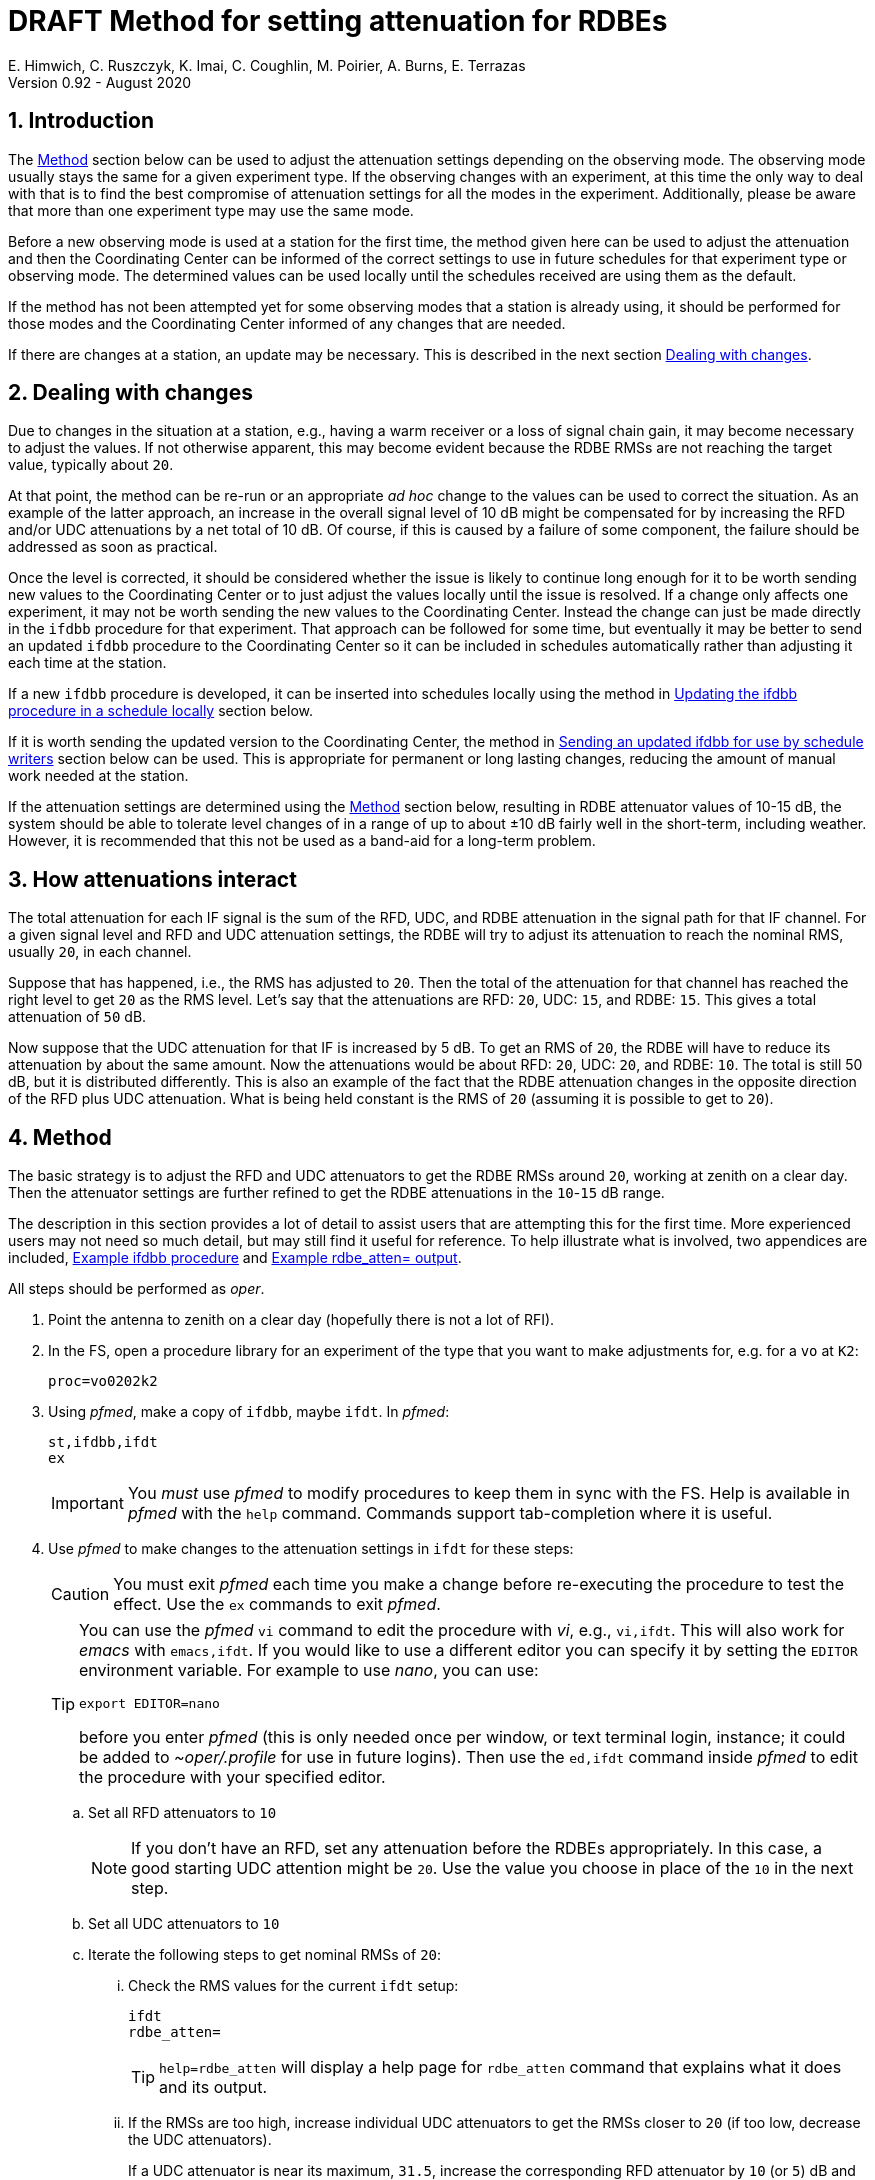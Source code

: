 //
// Copyright (c) 2020-2021 NVI, Inc.
//
// This file is part of the FSL10 Linux distribution.
// (see http://github.com/nvi-inc/fsl10).
//
// This program is free software: you can redistribute it and/or modify
// it under the terms of the GNU General Public License as published by
// the Free Software Foundation, either version 3 of the License, or
// (at your option) any later version.
//
// This program is distributed in the hope that it will be useful,
// but WITHOUT ANY WARRANTY; without even the implied warranty of
// MERCHANTABILITY or FITNESS FOR A PARTICULAR PURPOSE.  See the
// GNU General Public License for more details.
//
// You should have received a copy of the GNU General Public License
// along with this program. If not, see <http://www.gnu.org/licenses/>.
//

:doctype: book

= DRAFT Method for setting attenuation for RDBEs
E. Himwich, C. Ruszczyk, K. Imai, C. Coughlin, M. Poirier, A. Burns, E. Terrazas
Version 0.92 - August 2020

:sectnums:

== Introduction

The <<Method>> section below can be used to adjust the attenuation
settings depending on the observing mode. The observing mode usually
stays the same for a given experiment type. If the observing changes
with an experiment, at this time the only way to deal with that is to
find the best compromise of attenuation settings for all the modes in
the experiment. Additionally, please be aware that more than one
experiment type may use the same mode.

Before a new observing mode is used at a station for the first time,
the method given here can be used to adjust the attenuation and then
the Coordinating Center can be informed of the correct settings to use
in future schedules for that experiment type or observing mode. The
determined values can be used locally until the schedules received are
using them as the default.

If the method has not been attempted yet for some observing modes that
a station is already using, it should be performed for those modes and
the Coordinating Center informed of any changes that are needed.

If there are changes at a station, an update may be necessary. This
is described in the next section <<Dealing with changes>>.

== Dealing with changes

Due to changes in the situation at a station, e.g., having a warm
receiver or a loss of signal chain gain, it may become necessary to
adjust the values. If not otherwise apparent, this may become evident
because the RDBE RMSs are not reaching the target value, typically
about `20`.

At that point, the method can be re-run or an appropriate _ad hoc_
change to the values can be used to correct the situation. As an
example of the latter approach, an increase in the overall signal
level of 10 dB might be compensated for by increasing the RFD and/or
UDC attenuations by a net total of 10 dB. Of course, if this is caused
by a failure of some component, the failure should be addressed as
soon as practical.

Once the level is corrected, it should be considered whether the issue
is likely to continue long enough for it to be worth sending new
values to the Coordinating Center or to just adjust the values locally
until the issue is resolved. If a change only affects one experiment,
it may not be worth sending the new values to the Coordinating Center.
Instead the change can just be made directly in the `ifdbb` procedure
for that experiment. That approach can be followed for some time, but
eventually it may be better to send an updated `ifdbb` procedure to
the Coordinating Center so it can be included in schedules
automatically rather than adjusting it each time at the station.

If a new `ifdbb` procedure is developed, it can be inserted into
schedules locally using the method in
<<Updating the ifdbb procedure in a schedule locally>> section below.

If it is worth sending the updated version to the Coordinating Center,
the method in
<<Sending an updated ifdbb for use by schedule writers>> section below
can be used. This is appropriate for permanent or long lasting
changes, reducing the amount of manual work needed at the station.

If the attenuation settings are determined using the <<Method>>
section below, resulting in RDBE attenuator values of 10-15 dB, the
system should be able to tolerate level changes of in a range of up to
about ±10 dB fairly well in the short-term, including weather.
However, it is recommended that this not be used as a band-aid for a
long-term problem.

== How attenuations interact

The total attenuation for each IF signal is the sum of the RFD, UDC,
and RDBE attenuation in the signal path for that IF channel. For a
given signal level and RFD and UDC attenuation settings, the RDBE will
try to adjust its attenuation to reach the nominal RMS, usually `20`,
in each channel.

Suppose that has happened, i.e., the RMS has adjusted to `20`. Then
the total of the attenuation for that channel has reached the right
level to get `20` as the RMS level. Let's say that the attenuations
are RFD: `20`, UDC: `15`, and RDBE: `15`. This gives a total
attenuation of `50` dB.

Now suppose that the UDC attenuation for that IF is increased by 5 dB.
To get an RMS of `20`, the RDBE will have to reduce its attenuation by
about the same amount. Now the attenuations would be about RFD: `20`,
UDC: `20`, and RDBE: `10`. The total is still 50 dB, but it is
distributed differently. This is also an example of the fact that the
RDBE attenuation changes in the opposite direction of the RFD plus UDC
attenuation. What is being held constant is the RMS of `20` (assuming
it is possible to get to `20`).

== Method

The basic strategy is to adjust the RFD and UDC attenuators to get the
RDBE RMSs around `20`, working at zenith on a clear day. Then the
attenuator settings are further refined to get the RDBE attenuations
in the `10`-`15` dB range.

The description in this section provides a lot of detail to assist
users that are attempting this for the first time. More experienced
users may not need so much detail, but may still find it useful for
reference. To help illustrate what is involved, two appendices are
included, <<Example ifdbb procedure>> and
<<Example rdbe_atten= output>>.

All steps should be performed as _oper_.

. Point the antenna to zenith on a clear day (hopefully there is not a
lot of RFI).

. In the FS, open a procedure library for an experiment of the type
that you want to make adjustments for, e.g. for a `vo` at `K2`:

+
    proc=vo0202k2

. Using _pfmed_, make a copy of `ifdbb`, maybe `ifdt`. In _pfmed_:

    st,ifdbb,ifdt
    ex

+

IMPORTANT: You _must_ use _pfmed_ to modify procedures to keep them in
sync with the FS. Help is available in _pfmed_ with the `help`
command. Commands support tab-completion where it is useful.

. Use _pfmed_ to make changes to the attenuation settings in `ifdt`
for these steps:

+

CAUTION: You must exit _pfmed_ each time you make a change before
re-executing the procedure to test the effect. Use the `ex` commands
to exit _pfmed_.

+

[TIP]
====

You can use the _pfmed_ `vi` command to edit the procedure with _vi_,
e.g., `vi,ifdt`. This will also work for _emacs_ with `emacs,ifdt`. If
you would like to use a different editor you can specify it by setting
the `EDITOR` environment variable. For example to use _nano_, you can
use:

 export EDITOR=nano

before you enter _pfmed_ (this is only needed once per window, or text
terminal login, instance; it could be added to _~oper/.profile_ for
use in future logins). Then use the `ed,ifdt` command inside _pfmed_
to edit the procedure with your specified editor.

====

+

.. Set all RFD attenuators to `10`

+

NOTE: If you don't have an RFD, set any attenuation before the RDBEs
appropriately. In this case, a good starting UDC attention might be
`20`. Use the value you choose in place of the `10` in the next step.

.. Set all UDC attenuators to `10`

.. Iterate the following steps to get nominal RMSs of `20`:

... Check the RMS values for the current `ifdt` setup:


    ifdt
    rdbe_atten=

+

TIP: `help=rdbe_atten` will display a help page for `rdbe_atten`
command that explains what it does and its output.

... If the RMSs are too high, increase individual UDC attenuators to
get the RMSs closer to  `20` (if too low, decrease the UDC
attenuators).

+

If a UDC attenuator is near its maximum, `31.5`, increase the
corresponding RFD attenuator by `10` (or `5`) dB and try again (if the
UDC attenuation is near `0` decrease the RFD attenuation instead).

+

[NOTE]
====

Adjusting the RFD attenuation may affect other channels. If this
happens to you, you may need to trim their UDC settings again. The
typical correspondence of RFD channels to UDCs/IFs is given in the
<<rfdchannels,RFD Channels>> table. This table can be used to
determine which IFs are affected by which RFD and UDC channels.

.RFD Channels
[[rfdchannels]]
[cols="^,^,^,^"]
|===
| RFD Channel | Signal |UDC Channel|RDBE IF

|  0|       H-pol Low|A-0| A-0
|  1|       V-pol Low|A-1| A-1
|  2|       H-pol High|BCD-0| BCD-0
|  3|       V-pol High|BCD-1|BCD-1
|===
====

+

.. Once all RMS are nominal (typically
~`20`), look at the RDBE attenuator values. Use the same iterative
steps as above to adjust the UDC attenuators to put the RDBE
attenuators in the range `10`-`15` if possible.

+

TIP: Increasing the sum of RFD and UDC attenuation will cause the RDBE
attenuation to decrease (and vice-versa) to reach an RMS of `20`.

+

TIP: It is desirable to get the RFD and UDC attenuators in the middle
of their ranges to the extent possible, consistent with the RDBE
attenuation being in the `10`-`15` dB range. The RFD and UDC attenuators
have a range of `0`-`31.5` dB (in `0.5` dB steps).

+

NOTE: There are usually fixed attenuators before the RFD (or UDC, if
you don't have an RFD) that could be changed, but that is better
avoided unless absolutely necessary.

+

. When finished, prepare a new procedure library with just your
updated procedure. You can use a library name of your choosing, but
make the final procedure name `ifdbb`. In the example below, the new
procedure library is `voattk2` (`vo` for the experiment type, `att`
for attenuation, and `k2` as the station two-letter code). The example
also assumes you used `ifdt` as the name of your test procedure and
that you were working with procedure library `vo0202k2` to begin with.
Please adjust the names as needed. In _pfmed_:

+

....
pfcr,voattk2
pf,voattk2
st,ifdt::vo0202k2,ifdbb
ex
....

. Consider whether to use the updated procedure locally and/or send it
to the Coordinating Center for use in future experiments. Those
actions are described in the next two sections, in that order.

== Updating the ifdbb procedure in a schedule locally

You can use a new `ifdbb` procedure in any schedules of the
appropriate type if schedule writers have not started using the new
version yet. The example below uses the names from the <<Method>>
section above. All steps in this section should be executed as _oper_.

This step uses the _new_ifdbb_ script. A listing of this script and a
link to a copy are provided in the appendix <<new_ifdbb script>>.
This script takes three arguments:

[%noheader]
[frame=none,grid=none]
[cols="1,4"]

|===
|_procedure file_|
The procedure file containing _just_ the new _ifdbb_ procedure.

|_station name_|
This is the station name used in the _.skd_ file.

|_schedule file_|
The _.skd_ schedule file that will be updated.
|===

For example, for the new procedure library created in the example at
in the <<Method>> section above, `voattk2`, station `KOKEE12M`, and
schedule _vo0202.skd_, use the commands:

....
cd /usr2/sched
new_ifdbb ../proc/voattk2.prc KOKEE12M vo0202.skd
....

NOTE: If your version of the FS does not have _new_ifdbb_ (it was
added in version _10.0.0_), you can use a copy that has been placed in
the _~oper_ directory as _new_ifdbb_ and made executable with `*chmod
a+x ~/new_ifdbb*`.

You will then need to regenerate the SNAP procedures with _drudg_. Make
sure the procedure file is not open in the FS, or that the FS is not
running, then execute:

....
cd /usr2/sched
drudg vo0202.skd
....

In response to the prompts:

. Enter your station code (`K2` for our example).
. Select option `12` to generate the procedures.
. Answer `y` if requested to confirm purging the existing procedure file.`
. Enter `0` to exit `drudg`.

You can verify that the correct values have been inserted by opening
the procedure library in the FS and using `ifdbb` to set the IFs up
and `rdbe_atten=` to adjust the RDBE levels. You should get
results that match your changes, presumably with RMSs around `20` with
the RDBE attenuators in the range `10`-`15` dB.

TIP: You can also check that the change in the `.skd` file using the
`diff` command, as described in the appendix
<<Example diff output comparing schedule files>> below.

== Sending an updated ifdbb for use by schedule writers

For long term changes, you can send a library with a new `ifdbb`
procedure (`/usr2/proc/voattk2.prc` for the example in the <<Method>>
section above) as a file attachment to the IVS Coordinating Center for
use in future schedules. Please include the experiment type(s)/mode(s)
it is to be used for in your message.

[appendix]

= Example ifdbb procedure

The following is a listing of the `ifdbb` procedure that was developed
for KPGO 12m for `vo` and `v2` experiments, using this procedure.
This will not be the right procedure in every detail for other stations
or observing modes. It is just offered as an example.

....
lo=
lo=loa0,2472.4,usb,lcp,5
lo=loa1,2472.4,usb,rcp,5
lo=lob0,4712.4,usb,lcp,5
lo=lob1,4712.4,usb,rcp,5
lo=loc0,5832.4,usb,lcp,5
lo=loc1,5832.4,usb,rcp,5
lo=lod0,9672.4,usb,lcp,5
lo=lod1,9672.4,usb,rcp,5
"
sy=popen 's_client -h udca -c udc_lo=2472.4 2>&1' -n udcca
sy=popen 's_client -h udcb -c udc_lo=4712.4 2>&1' -n udccb
sy=popen 's_client -h udcc -c udc_lo=5832.4 2>&1' -n udccc
sy=popen 's_client -h udcd -c udc_lo=9672.4 2>&1' -n udccd
"
sy=popen 's_client -h udca -c udc_atten=0:17 2>&1' -n udcca
sy=popen 's_client -h udcb -c udc_atten=0:25 2>&1' -n udccb
sy=popen 's_client -h udcc -c udc_atten=0:30 2>&1' -n udccc
sy=popen 's_client -h udcd -c udc_atten=0:5 2>&1' -n udccd
sy=popen 's_client -h udca -c udc_atten=1:17 2>&1' -n udcca
sy=popen 's_client -h udcb -c udc_atten=1:27 2>&1' -n udccb
sy=popen 's_client -h udcc -c udc_atten=1:27 2>&1' -n udccc
sy=popen 's_client -h udcd -c udc_atten=1:5 2>&1' -n udccd
"
sy=popen 's_client -h rfd -c rfd_atten=0:3 2>&1' -n rfdcn
sy=popen 's_client -h rfd -c rfd_atten=1:3 2>&1' -n rfdcn
sy=popen 's_client -h rfd -c rfd_atten=2:9 2>&1' -n rfdcn
sy=popen 's_client -h rfd -c rfd_atten=3:9 2>&1' -n rfdcn
....


[appendix]

= Example rdbe_atten= output

The following is an example log display output for the `rdbe_atten=`
command (as invoked by the SNAP `auto` procedure, which is used four
times) from the KPGO 12m using the example `ifdbb` procedure in the
appendix <<Example ifdbb procedure>>.

There are three things to notice here:

. The attenuator settings are all approximately in the `10`-`15` dB
range.

. The RMSs are all about `20`.

. There is some time variation in the attenuator and RMS values. This
is normal. Large time varying RFI may significantly increase the
variation.

....
19:01:59;auto
19:02:00/rdbe_attenb/,,, 0,13.5,18.9, 1,14.5,19.7
19:02:00/rdbe_attena/,,, 0,12.5,19.8, 1,14.5,19.7
19:02:00/rdbe_attenc/,,, 0,15.5,19.6, 1,13.5,20.6
19:02:00/rdbe_attend/,,, 0,14.0,19.3, 1,13.0,20.6
19:02:01;auto
19:02:01/rdbe_attend/,,, 0,14.0,20.0, 1,13.0,20.2
19:02:01/rdbe_attenb/,,, 0,13.0,20.3, 1,14.5,19.4
19:02:01/rdbe_attena/,,, 0,12.5,20.5, 1,14.0,21.0
19:02:01/rdbe_attenc/,,, 0,15.5,19.9, 1,13.5,20.0
19:02:02;auto
19:02:03/rdbe_attenc/,,, 0,15.5,19.5, 1,13.5,19.4
19:02:03/rdbe_attenb/,,, 0,13.0,20.1, 1,14.0,19.7
19:02:03/rdbe_attena/,,, 0,13.0,19.4, 1,14.5,19.8
19:02:03/rdbe_attend/,,, 0,14.0,19.8, 1,13.0,19.9
19:02:03;auto
19:02:04/rdbe_attenb/,,, 0,12.5,20.8, 1,14.5,19.7
19:02:04/rdbe_attenc/,,, 0,15.0,20.2, 1,13.5,20.6
19:02:04/rdbe_attena/,,, 0,12.5,19.8, 1,14.5,19.4
19:02:04/rdbe_attend/,,, 0,13.5,20.6, 1,13.0,20.4
....

[appendix]

= new_ifdbb script

A copy of this script can be found in the file _new_ifdbb_ at:
https://github.com/nvi-inc/rdbe_att and a listing is provided below.
Please be aware that the FS may have an updated version in the file
_new_ifdbb/new_ifdbb_ at: https://github.com/nvi-inc/fs.

....
#!/usr/bin/perl
#
# Copyright (c) 2020-2021 NVI, Inc.
#
# This file is part of VLBI Field System
# (see http://github.com/nvi-inc/fs).
#
# This program is free software: you can redistribute it and/or modify
# it under the terms of the GNU General Public License as published by
# the Free Software Foundation, either version 3 of the License, or
# (at your option) any later version.
#
# This program is distributed in the hope that it will be useful,
# but WITHOUT ANY WARRANTY; without even the implied warranty of
# MERCHANTABILITY or FITNESS FOR A PARTICULAR PURPOSE.  See the
# GNU General Public License for more details.
#
# You should have received a copy of the GNU General Public License
# along with this program. If not, see <http://www.gnu.org/licenses/>.
#


if ($#ARGV < 0) {
    print
"Usage: $0 new station files

Insert content of file 'new' for the 'ifdbb' procedure of 'station' in 'files'.

 - Version 1.03
 - The 'files' should be '.skd' schedules for broadband observations that
   contain a section for 'station' in the '\$PROCS' block.
 - File 'new' must start with a 'define  ifdbb ' line and end with an 'enddef'
   line
 - A line that is known to be correct in all details is always used in place
   of the first line in 'new'.
 - A progress report is printed during processing. It may be useful for
   troubleshooting, e.g., 'station' (which is case sensitive) being misspelled.
 - DOS/Windows line endings in 'new' and the input 'files' will be converted to
   UNIX line endings while being copied to the output 'files'.
 - The original input 'files' are renamed with a '.bak' extension as a backup.
   The are used to automatically recover from some errors and can be used
   manually recover from any others.
 - Even if the content is the same, what is in 'new' will replace an old
   'ifdbb' procedure. If no errors were reported in the processing, you can
   check for this by using 'diff' to compare the output version to the '.bak'
   version, no change will be visible.
";
    exit -1;
}

$new = shift or die "Try $0 for help\n";
open(NEW,$new) || die "Can't open $new\n";

$station = shift or die "Try $0 for help\n";

FILE: foreach $name (@ARGV) {
    print "Processing $name\n";
    seek NEW, 0, SEEK_SET or die "Cannot rewind $new: $!";
    $bak = $name . ".bak";
    $out = $name;
    if (!-e $name) {
        die "Can't find $name Quitting.\n";
    }

# rename the original if we can and open the files

    if (-e $bak) {
        die "Backup-file $bak already exists, giving up.\n";
    }

    rename ($out,$bak) ||die "renaming $out to $bak failed: $!, giving up.\n";

    if(!open(BAK,$bak)) {
        print "Failed to open $bak: $!\n";
        if(!rename($bak,$out)) {
            print "Unable to rename $bak to $out: $!\n";
            die "Please fix whatever the problem is and rename it yourself.\n";
        } else {
            die "I renamed $bak to $out for you.\n";
        }
    }

    if(!open(OUT,">" . $out)) {
        print "Failed to open $out: $!\n";
        if((!close(BAK)) || (!rename($bak,$out))) {
            print "Unable to rename $bak to $out: $!\n";
            die "Please fix whatever the problem is and rename it yourself.\n";
        } else {
          die "I renamed $bak to $out for you.\n";
        }
    }

#process

    $line=0;
    $change=0;
    $procs_found=0;
    $station_found=0;
    $ifdbb_found=0;
    $enddef_found=0;

    while(<BAK>) {
        s/\r//;
        $line++;
        if (!$procs_found) {
            if(/^\$PROCS$/) {
                print "Found \$PROCS\n";
                $procs_found=1;
            }
            print OUT;
            next;
        }
        if(!$station_found) {
            if(/^BEGIN +(\w+) *$/) {
                print "Found $1\n";
                if ($1 eq $station) {
                    $station_found = 1;
                }
            }
            print OUT;
            next;
        }
        if(!$ifdbb_found) {
            if(/^END /) {
                last;
            } elsif(/^define  ifdbb /) {
                print "Found old ifdbb\n";
                $ifdbb_found = 1;
                $new_lines=0;
                $enddef_line=0;
                $newdef_found=0;
                while(<NEW>) {
                    s/\r//;
                    $new_lines++;
                    if(/^define  ifdbb / && $new_lines == 1) {
                        $_ = "define  ifdbb         00000000000x\n";
                        $newdef_found=1;
                    } elsif(/^enddef$/) {
                        $enddef_line=$new_lines;
                    }
                    print OUT;
                }
                if(!$newdef_found || $enddef_line != $new_lines) {
                    last;
                }
                print "New ifdbb inserted\n";
                $change=1;
                while(<BAK>) {
                    s/\r//;
                    if (/^enddef/) {
                        $enddef_found=1;
                        last;
                    } else {
                        next;
                    }
                }
                next;
            } else {
                print OUT;
                next;
            }
        }
        print OUT;
    }
    $rename=1;
    if(!$procs_found) {
        print "Warning: $PROCS not found in $name.\n";
    } elsif(!$station_found) {
        print "Warning: $station procedures not found in $name.\n";
    } elsif(!$ifdbb_found) {
        print "Warning: ifdbb procedure for $station not found in $name.\n";
    } elsif(!$newdef_found || $enddef_line != $new_lines) {
        print "Warning: contents of $new malformed.\n";
    } elsif(!$enddef_found) {
        print "Warning: No enddef for original ifdbb procedure was found.\n";
    } else {
        $rename=0;
    }
    if(!close(OUT)) {
        $rename=1;
    print "Warning: Unable to close to $out: $!\n";
    }
    if(!close(BAK)) {
        $rename=1;
    print "Warning: Unable to close to $bak: $!\n";
    }

    if($rename || $change == 0) {
        if(!rename($bak,$out)) {
            print "Warning: Unable to rename '$bak' to '$out': $!\n";
            if($rename) {
                print "Warning: Please fix whatever the problem is and rename it yourself,\n";
                print "Warning: probably using 'mv $bak $out'\n";
            } else {
                print "Warning: It appears that $out did not need any changes,\n";
                print "Warning: but to be safe you should probably \"";
                print "Warning: use 'mv $bak $out'\n";
            }
        } elsif($rename) {
            print "Warning: I renamed '$bak' to '$out' for you.\n";

        }
    }
}
....

[appendix]

= Example diff output comparing schedule files

You can use the _diff_ command to compare the result of _new_ifdbb_
script to the original schedule. Working with the examples in this
document, the following commands can be used:

....
cd /usr2/sched
diff vo0202.skd vo0202.skd.bak
....

In the following output generated from these commands, please note that:

. Only lines that changed are shown.

. Lines from the updated schedule (the first file in the _diff_
command) are preceded by `<`; lines from the old schedule (second
file), `>`.

. Except for the `define` line (which may or not have changed),
only lines that set attenuators have changed. In particular, no lines
that refer to LO settings are shown as changed. Some attenuator
setting lines may not be shown if they didn't change.

. The station for which the change was made is not visible. However,
if you used your station name with _new_ifdbb_, the change was for
your station. You can also verify that you have updated the procedure
for your station by testing the new `ifdbb` procedure as described at
the end of the <<Updating the ifdbb procedure in a schedule locally>>
section above. Alternatively, you can list it from a newly generated
procedure library (_vo0202k2.prc_ for the example) in _pfmed_ (use the
`li` command) to see if you get the updated version. The method for
regenerating the library is also described in the same section above.

....
2352c2352
< define  ifdbb         00000000000x
---
> define  ifdbb         16034205923x
2368,2375c2368,2375
< sy=popen 's_client -h udca -c udc_atten=0:17 2>&1' -n udcca
< sy=popen 's_client -h udcb -c udc_atten=0:25 2>&1' -n udccb
< sy=popen 's_client -h udcc -c udc_atten=0:30 2>&1' -n udccc
< sy=popen 's_client -h udcd -c udc_atten=0:5 2>&1' -n udccd
< sy=popen 's_client -h udca -c udc_atten=1:17 2>&1' -n udcca
< sy=popen 's_client -h udcb -c udc_atten=1:27 2>&1' -n udccb
< sy=popen 's_client -h udcc -c udc_atten=1:27 2>&1' -n udccc
< sy=popen 's_client -h udcd -c udc_atten=1:5 2>&1' -n udccd
---
> sy=popen 's_client -h udca -c udc_atten=0:20 2>&1' -n udcca
> sy=popen 's_client -h udcb -c udc_atten=0:20 2>&1' -n udccb
> sy=popen 's_client -h udcc -c udc_atten=0:20 2>&1' -n udccc
> sy=popen 's_client -h udcd -c udc_atten=0:20 2>&1' -n udccd
> sy=popen 's_client -h udca -c udc_atten=1:20 2>&1' -n udcca
> sy=popen 's_client -h udcb -c udc_atten=1:20 2>&1' -n udccb
> sy=popen 's_client -h udcc -c udc_atten=1:20 2>&1' -n udccc
> sy=popen 's_client -h udcd -c udc_atten=1:20 2>&1' -n udccd
2379,2380c2379,2380
< sy=popen 's_client -h rfd -c rfd_atten=2:9 2>&1' -n rfdcn
< sy=popen 's_client -h rfd -c rfd_atten=3:9 2>&1' -n rfdcn
---
> sy=popen 's_client -h rfd -c rfd_atten=2:10 2>&1' -n rfdcn
> sy=popen 's_client -h rfd -c rfd_atten=3:10 2>&1' -n rfdcn
....
